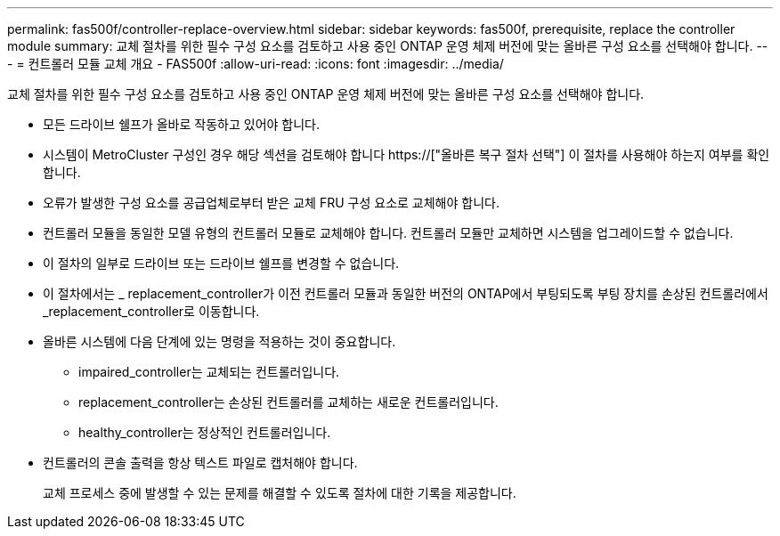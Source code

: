 ---
permalink: fas500f/controller-replace-overview.html 
sidebar: sidebar 
keywords: fas500f, prerequisite, replace the controller module 
summary: 교체 절차를 위한 필수 구성 요소를 검토하고 사용 중인 ONTAP 운영 체제 버전에 맞는 올바른 구성 요소를 선택해야 합니다. 
---
= 컨트롤러 모듈 교체 개요 - FAS500f
:allow-uri-read: 
:icons: font
:imagesdir: ../media/


[role="lead"]
교체 절차를 위한 필수 구성 요소를 검토하고 사용 중인 ONTAP 운영 체제 버전에 맞는 올바른 구성 요소를 선택해야 합니다.

* 모든 드라이브 쉘프가 올바로 작동하고 있어야 합니다.
* 시스템이 MetroCluster 구성인 경우 해당 섹션을 검토해야 합니다 https://["올바른 복구 절차 선택"] 이 절차를 사용해야 하는지 여부를 확인합니다.
* 오류가 발생한 구성 요소를 공급업체로부터 받은 교체 FRU 구성 요소로 교체해야 합니다.
* 컨트롤러 모듈을 동일한 모델 유형의 컨트롤러 모듈로 교체해야 합니다. 컨트롤러 모듈만 교체하면 시스템을 업그레이드할 수 없습니다.
* 이 절차의 일부로 드라이브 또는 드라이브 쉘프를 변경할 수 없습니다.
* 이 절차에서는 _ replacement_controller가 이전 컨트롤러 모듈과 동일한 버전의 ONTAP에서 부팅되도록 부팅 장치를 손상된 컨트롤러에서 _replacement_controller로 이동합니다.
* 올바른 시스템에 다음 단계에 있는 명령을 적용하는 것이 중요합니다.
+
** impaired_controller는 교체되는 컨트롤러입니다.
** replacement_controller는 손상된 컨트롤러를 교체하는 새로운 컨트롤러입니다.
** healthy_controller는 정상적인 컨트롤러입니다.


* 컨트롤러의 콘솔 출력을 항상 텍스트 파일로 캡처해야 합니다.
+
교체 프로세스 중에 발생할 수 있는 문제를 해결할 수 있도록 절차에 대한 기록을 제공합니다.


